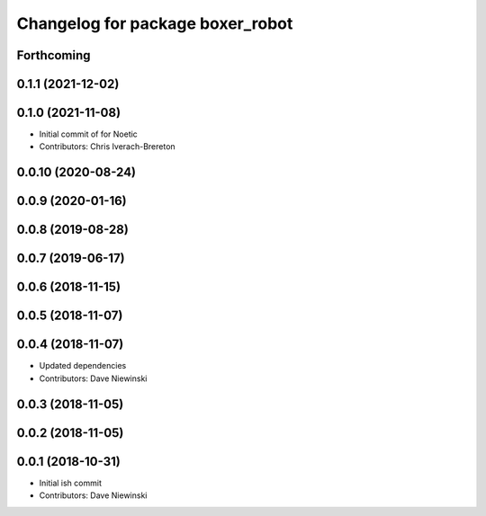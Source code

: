 ^^^^^^^^^^^^^^^^^^^^^^^^^^^^^^^^^
Changelog for package boxer_robot
^^^^^^^^^^^^^^^^^^^^^^^^^^^^^^^^^

Forthcoming
-----------

0.1.1 (2021-12-02)
------------------

0.1.0 (2021-11-08)
------------------

* Initial commit of for Noetic
* Contributors: Chris Iverach-Brereton

0.0.10 (2020-08-24)
-------------------

0.0.9 (2020-01-16)
------------------

0.0.8 (2019-08-28)
------------------

0.0.7 (2019-06-17)
------------------

0.0.6 (2018-11-15)
------------------

0.0.5 (2018-11-07)
------------------

0.0.4 (2018-11-07)
------------------
* Updated dependencies
* Contributors: Dave Niewinski

0.0.3 (2018-11-05)
------------------

0.0.2 (2018-11-05)
------------------

0.0.1 (2018-10-31)
------------------
* Initial ish commit
* Contributors: Dave Niewinski
